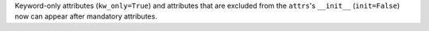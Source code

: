 Keyword-only attributes (``kw_only=True``) and attributes that are excluded from the ``attrs``'s ``__init__`` (``init=False``) now can appear after mandatory attributes.
